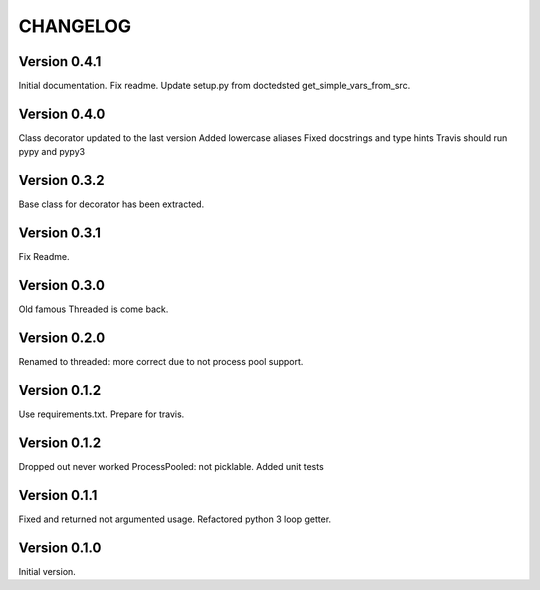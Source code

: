 CHANGELOG
=========
Version 0.4.1
-------------
Initial documentation.
Fix readme.
Update setup.py from doctedsted get_simple_vars_from_src.

Version 0.4.0
-------------
Class decorator updated to the last version
Added lowercase aliases
Fixed docstrings and type hints
Travis should run pypy and pypy3

Version 0.3.2
-------------
Base class for decorator has been extracted.

Version 0.3.1
-------------
Fix Readme.

Version 0.3.0
-------------
Old famous Threaded is come back.

Version 0.2.0
-------------
Renamed to threaded: more correct due to not process pool support.

Version 0.1.2
-------------
Use requirements.txt.
Prepare for travis.

Version 0.1.2
-------------
Dropped out never worked ProcessPooled: not picklable.
Added unit tests

Version 0.1.1
-------------
Fixed and returned not argumented usage.
Refactored python 3 loop getter.

Version 0.1.0
-------------
Initial version.
